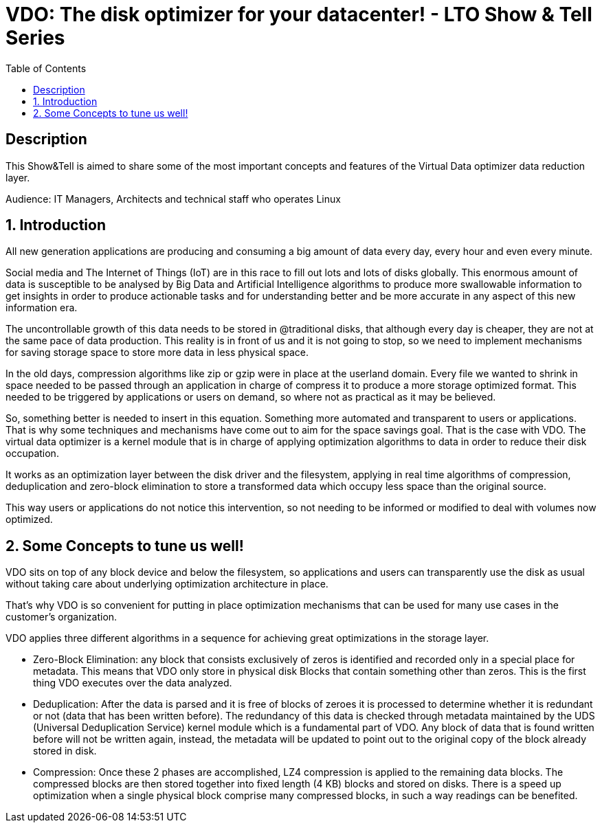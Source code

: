 :scrollbar:
:data-uri:
:toc2:
:imagesdir: images

= VDO: The disk optimizer for your datacenter! - LTO Show & Tell Series

== Description
This Show&Tell is aimed to share some of the most important concepts and features of the Virtual Data optimizer data reduction layer.

Audience: IT Managers, Architects and technical staff who operates Linux

:numbered:

== Introduction

All new generation applications are producing and consuming a big amount of data every day, every hour and even every minute. 

Social media and The Internet of Things (IoT) are in this race to fill out lots and lots of disks globally. This enormous amount of data is susceptible to be analysed by Big Data and Artificial Intelligence algorithms to produce more swallowable information to get insights in order to produce actionable tasks and for understanding better and be more accurate in any aspect of this new information era.

The uncontrollable growth of this data needs to be stored in @traditional disks, that although every day is cheaper, they are not at the same pace of data production. This reality is in front of us and it is not going to stop, so we need to implement mechanisms for saving storage space to store more data in less physical space. 

In the old days, compression algorithms like zip or gzip were in place at the userland domain. Every file we wanted to shrink in space needed to be passed through an application in charge of compress it to produce a more storage optimized format. This needed to be triggered by applications or users on demand, so where not as practical as it may be believed.

So, something better is needed to insert in this equation. Something more automated and transparent to users or applications. That is why some techniques and mechanisms have come out to aim for the space savings goal.
That is the case with VDO. The virtual data optimizer is a kernel module that is in charge of applying optimization algorithms to data in order to reduce their disk occupation.

It works as an optimization layer between the disk driver and the filesystem, applying in real time algorithms of compression, deduplication and zero-block elimination to store a transformed data which occupy less space than the original source.

This way users or applications do not notice this intervention, so not needing to be informed or modified to deal with volumes now optimized. 

== Some Concepts to tune us well!

VDO sits on top of any block device and below the filesystem, so applications and users can transparently use the disk as usual without taking care about underlying optimization architecture in place.

That's why VDO is so convenient for putting in place optimization mechanisms that can be used for many use cases in the customer's organization.

VDO applies three different algorithms in a sequence for achieving great optimizations in the storage layer.

* Zero-Block Elimination: any block that consists exclusively of zeros is identified and recorded only in a special place for metadata. This means that VDO only store in physical disk Blocks that contain something other than zeros. This is the first thing VDO executes over the data analyzed.

* Deduplication: After the data is parsed and it is free of blocks of zeroes it is processed to determine whether it is redundant or not (data that has been written before). The redundancy of this data is checked through metadata maintained by the UDS (Universal Deduplication Service) kernel module which is a fundamental part of VDO. Any block of data that is found written before will not be written again, instead,  the metadata will be updated to point out to the original copy of the block already stored in disk.  

* Compression: Once these 2 phases are accomplished, LZ4 compression is applied to the remaining data blocks. The compressed blocks are then stored together into fixed length (4 KB) blocks and stored on disks.  There is a speed up optimization when a single physical block comprise many compressed blocks, in such a way readings can be benefited.


